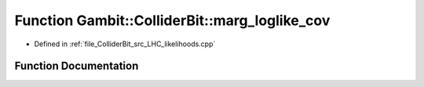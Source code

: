 .. _exhale_function_LHC__likelihoods_8cpp_1ac6ca5a53404e7386a30f556ff9894ca7:

Function Gambit::ColliderBit::marg_loglike_cov
==============================================

- Defined in :ref:`file_ColliderBit_src_LHC_likelihoods.cpp`


Function Documentation
----------------------


.. doxygenfunction:: Gambit::ColliderBit::marg_loglike_cov(const Eigen::ArrayXd&, const Eigen::ArrayXd&, const Eigen::ArrayXd&, const Eigen::MatrixXd&)
   :project: GAMBIT